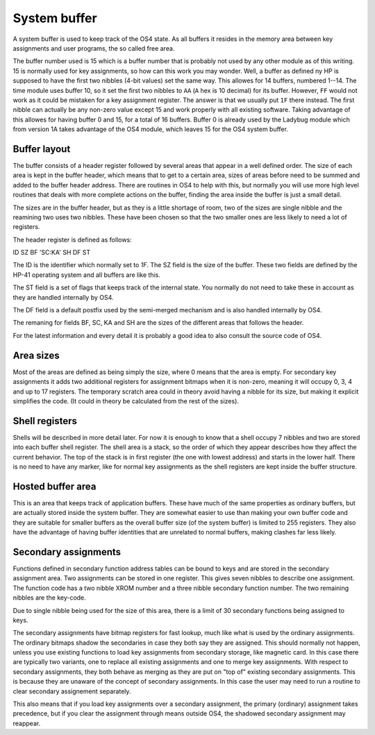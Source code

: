 **************
System buffer
**************

A system buffer is used to keep track of the OS4 state. As all buffers
it resides in the memory area between key assignments and user
programs, the so called free area.

The buffer number used is 15 which is a buffer number that is probably
not used by any other module as of this writing. 15 is normally used
for key assignments, so how can this work you may wonder. Well, a
buffer as defined ny HP is supposed to have the first two nibbles
(4-bit values) set the same way. This allowes for 14 buffers, numbered
1--14. The time module uses buffer 10, so it set the first two nibbles
to ``AA`` (``A`` hex is 10 decimal) for its buffer. However, ``FF`` would
not work as it could be mistaken for a key assignment register. The
answer is that we usually put ``1F`` there instead. The first nibble can
actually be any non-zero value except 15 and work properly with all
existing software. Taking advantage of this allowes for having buffer
0 and 15, for a total of 16 buffers. Buffer 0 is already used by the
Ladybug module which from version 1A takes advantage of the OS4 module,
which leaves 15 for the OS4 system buffer.

Buffer layout
=============

The buffer consists of a header register followed by several areas
that appear in a well defined order. The size of each area is kept in the
buffer header, which means that to get to a certain area, sizes of
areas before need to be summed and added to the buffer header
address. There are routines in OS4 to help with this, but normally you
will use more high level routines that deals with more complete
actions on the buffer, finding the area inside the buffer is just a
small detail.

The sizes are in the buffer header, but as they is a little shortage
of room, two of the sizes are single nibble and the reamining two uses
two nibbles. These have been chosen so that the two smaller ones are
less likely to need a lot of registers.

The header register is defined as follows:

ID SZ BF 'SC:KA' SH DF ST

The ID is the identifier which normally set to `1F`. The SZ field is
the size of the buffer. These two fields are defined by the HP-41
operating system and all buffers are like this.

The ST field is a set of flags that keeps track of the internal
state. You normally do not need to take these in account as they are
handled internally by OS4.

The DF field is a default postfix used by the semi-merged mechanism
and is also handled internally by OS4.

The remaning for fields BF, SC, KA and SH are the sizes of the
different areas that follows the header.

For the latest information and every detail it is probably a good idea
to also consult the source code of OS4.


Area sizes
==========

Most of the areas are defined as being simply the size, where 0 means
that the area is empty. For secondary key assignments it adds two
additional registers for assignment bitmaps when it is non-zero,
meaning it will occupy 0, 3, 4 and up to 17 registers. The temporary
scratch area could in theory avoid having a nibble for its size, but
making it explicit simplifies the code. (It could in theory be
calculated from the rest of the sizes).


Shell registers
===============

Shells will be described in more detail later. For now it is enough to
know that a shell occupy 7 nibbles and two are stored into each buffer
shell register. The shell area is a stack, so the order of which they
appear describes how they affect the current behavior. The top of the
stack is in first register (the one with lowest address) and starts in
the lower half. There is no need to have any marker, like for normal
key assignments as the shell registers are kept inside the buffer
structure.

Hosted buffer area
==================

This is an area that keeps track of application buffers. These have
much of the same properties as ordinary buffers, but are actually
stored inside the system buffer. They are somewhat easier to use than
making your own buffer code and they are suitable for smaller buffers as
the overall buffer size (of the system buffer) is limited to 255
registers. They also have the advantage of having buffer identities
that are unrelated to normal buffers, making clashes far less likely.

Secondary assignments
=====================

Functions defined in secondary function address tables can be bound
to keys and are stored in the secondary assignment area. Two
assignments can be stored in one register. This gives seven nibbles
to describe one assignment. The function code has a two nibble XROM
number and a three nibble secondary function number. The two remaining
nibbles are the key-code.

Due to single nibble being used for the size of this area, there is a
limit of 30 secondary functions being assigned to keys.

The secondary assignments have bitmap registers for fast lookup, much
like what is used by the ordinary assignments. The ordinary bitmaps
shadow the secondaries in case they both say they are assigned.
This should normally not happen, unless you use existing functions to
load key assignments from secondary storage, like magnetic card. In
this case there are typically two variants, one to replace all
existing assignments and one to merge key assignments. With respect to
secondary assignments, they both behave as merging as they are put on
"top of" existing secondary assignments. This is because they are
unaware of the concept of secondary assignments. In this case the user
may need to run a routine to clear secondary assignement separately.

This also means that if you load key assignments over a secondary
assignment, the primary (ordinary) assignment takes precedence, but if
you clear the assignment through means outside OS4, the shadowed
secondary assignment may reappear.
